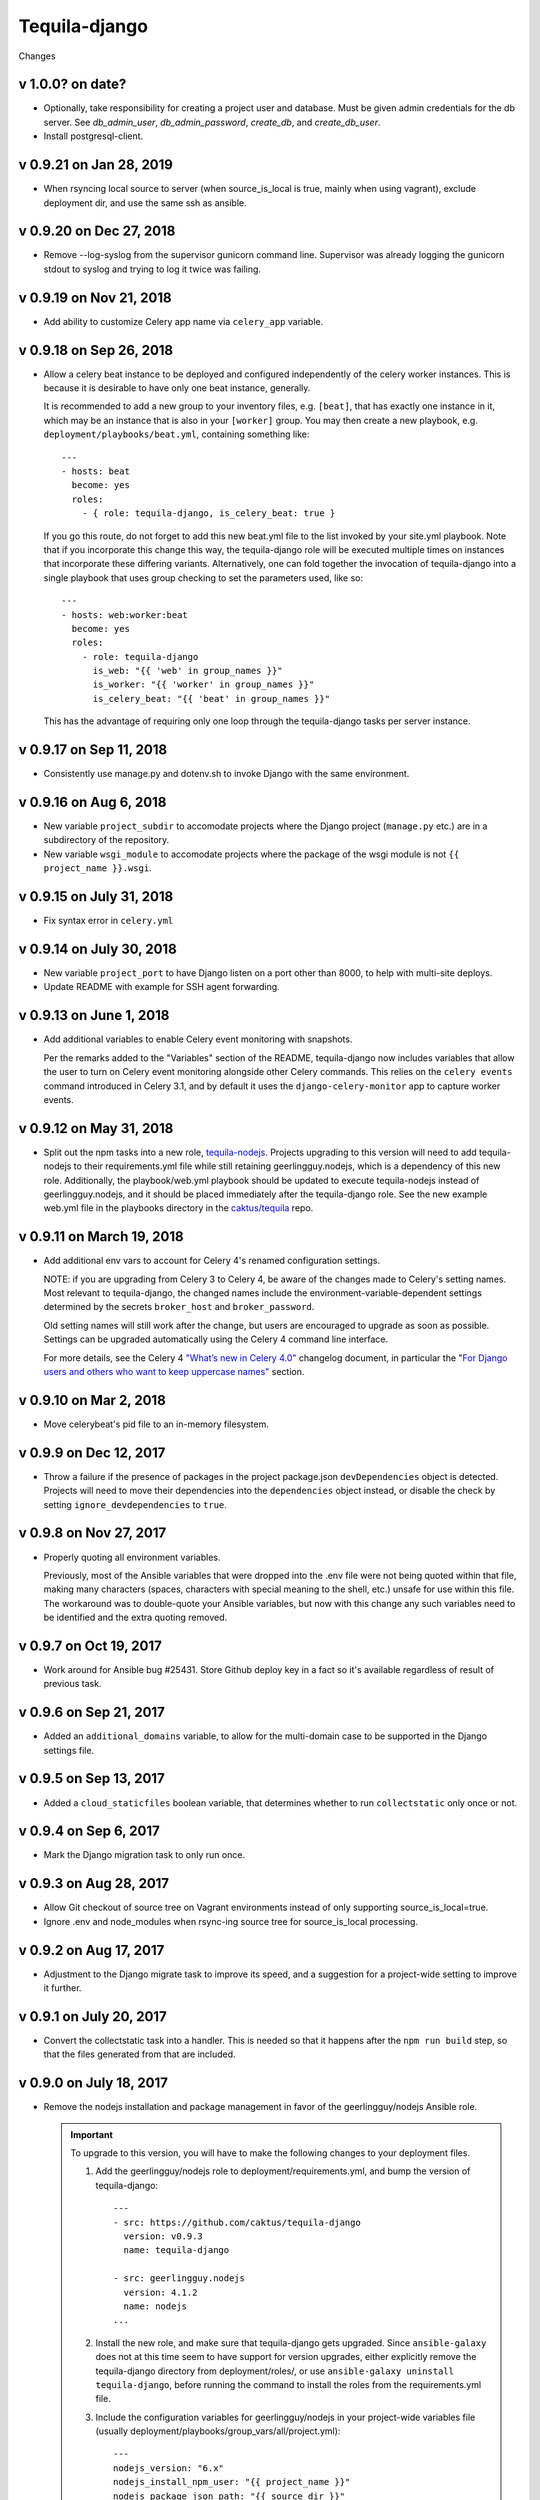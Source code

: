 Tequila-django
==============

Changes

v 1.0.0? on date?
-----------------

* Optionally, take responsibility for creating a project user and
  database. Must be given admin credentials for the db server.
  See `db_admin_user`, `db_admin_password`, `create_db`, and
  `create_db_user`.
* Install postgresql-client.

v 0.9.21 on Jan 28, 2019
------------------------

* When rsyncing local source to server (when source_is_local is true,
  mainly when using vagrant), exclude deployment dir, and use the
  same ssh as ansible.

v 0.9.20 on Dec 27, 2018
------------------------

* Remove --log-syslog from the supervisor gunicorn command line. Supervisor
  was already logging the gunicorn stdout to syslog and trying to log it twice
  was failing.

v 0.9.19 on Nov 21, 2018
----------------------------

* Add ability to customize Celery app name via ``celery_app`` variable.


v 0.9.18 on Sep 26, 2018
----------------------------

* Allow a celery beat instance to be deployed and configured
  independently of the celery worker instances.  This is because it is
  desirable to have only one beat instance, generally.

  It is recommended to add a new group to your inventory files,
  e.g. ``[beat]``, that has exactly one instance in it, which may be
  an instance that is also in your ``[worker]`` group.  You may then
  create a new playbook, e.g. ``deployment/playbooks/beat.yml``,
  containing something like::

    ---
    - hosts: beat
      become: yes
      roles:
        - { role: tequila-django, is_celery_beat: true }

  If you go this route, do not forget to add this new beat.yml file to
  the list invoked by your site.yml playbook.  Note that if you
  incorporate this change this way, the tequila-django role will be
  executed multiple times on instances that incorporate these
  differing variants.  Alternatively, one can fold together the
  invocation of tequila-django into a single playbook that uses group
  checking to set the parameters used, like so::

    ---
    - hosts: web:worker:beat
      become: yes
      roles:
        - role: tequila-django
          is_web: "{{ 'web' in group_names }}"
          is_worker: "{{ 'worker' in group_names }}"
          is_celery_beat: "{{ 'beat' in group_names }}"

  This has the advantage of requiring only one loop through the
  tequila-django tasks per server instance.

v 0.9.17 on Sep 11, 2018
------------------------

* Consistently use manage.py and dotenv.sh to invoke Django with
  the same environment.

v 0.9.16 on Aug 6, 2018
-----------------------

* New variable ``project_subdir`` to accomodate projects where
  the Django project (``manage.py`` etc.) are in a subdirectory of
  the repository.
* New variable ``wsgi_module`` to accomodate projects where the
  package of the wsgi module is not ``{{ project_name }}.wsgi``.

v 0.9.15 on July 31, 2018
--------------------------

* Fix syntax error in ``celery.yml``

v 0.9.14 on July 30, 2018
--------------------------

* New variable ``project_port`` to have Django listen on a port
  other than 8000, to help with multi-site deploys.
* Update README with example for SSH agent forwarding.

v 0.9.13 on June 1, 2018
--------------------------

* Add additional variables to enable Celery event monitoring
  with snapshots.

  Per the remarks added to the "Variables" section of the
  README, tequila-django now includes variables that allow
  the user to turn on Celery event monitoring alongside
  other Celery commands. This relies on the ``celery events``
  command introduced in Celery 3.1, and by default it uses
  the ``django-celery-monitor`` app to capture worker events.

v 0.9.12 on May 31, 2018
--------------------------

* Split out the npm tasks into a new role, `tequila-nodejs
  <https://github.com/caktus/tequila-nodejs>`_.  Projects upgrading to
  this version will need to add tequila-nodejs to their
  requirements.yml file while still retaining geerlingguy.nodejs,
  which is a dependency of this new role.  Additionally, the
  playbook/web.yml playbook should be updated to execute
  tequila-nodejs instead of geerlingguy.nodejs, and it should be
  placed immediately after the tequila-django role.  See the new
  example web.yml file in the playbooks directory in the
  `caktus/tequila <https://github.com/caktus/tequila>`_ repo.

v 0.9.11 on March 19, 2018
--------------------------

* Add additional env vars to account for Celery 4's renamed
  configuration settings.

  NOTE: if you are upgrading from Celery 3 to Celery 4, be
  aware of the changes made to Celery's setting names.
  Most relevant to tequila-django, the changed names
  include the environment-variable-dependent
  settings determined by the secrets ``broker_host``
  and ``broker_password``.

  Old setting names will still work after the change, but
  users are encouraged to upgrade as soon as possible.
  Settings can be upgraded automatically using the Celery 4
  command line interface.

  For more details, see the Celery 4 `"What’s new in Celery
  4.0" <http://docs.celeryproject.org/en/latest/whatsnew-4.0.html>`_
  changelog document, in particular the "`For Django
  users and others who want to keep uppercase names"
  <http://docs.celeryproject.org/en/latest/whatsnew-4.0.html#lowercase-setting-names>`_
  section.


v 0.9.10 on Mar 2, 2018
-----------------------

* Move celerybeat's pid file to an in-memory filesystem.


v 0.9.9 on Dec 12, 2017
-----------------------

* Throw a failure if the presence of packages in the project
  package.json ``devDependencies`` object is detected.  Projects will
  need to move their dependencies into the ``dependencies`` object
  instead, or disable the check by setting ``ignore_devdependencies``
  to ``true``.


v 0.9.8 on Nov 27, 2017
-----------------------

* Properly quoting all environment variables.

  Previously, most of the Ansible variables that were dropped into the .env file were not being quoted within that file, making many characters (spaces, characters with special meaning to the shell, etc.) unsafe for use within this file.  The workaround was to double-quote your Ansible variables, but now with this change any such variables need to be identified and the extra quoting removed.


v 0.9.7 on Oct 19, 2017
-----------------------

* Work around for Ansible bug #25431. Store Github deploy key in a fact
  so it's available regardless of result of previous task.


v 0.9.6 on Sep 21, 2017
-----------------------

* Added an ``additional_domains`` variable, to allow for the
  multi-domain case to be supported in the Django settings file.


v 0.9.5 on Sep 13, 2017
-----------------------

* Added a ``cloud_staticfiles`` boolean variable, that determines
  whether to run ``collectstatic`` only once or not.


v 0.9.4 on Sep 6, 2017
----------------------

* Mark the Django migration task to only run once.


v 0.9.3 on Aug 28, 2017
-----------------------

* Allow Git checkout of source tree on Vagrant environments instead
  of only supporting source_is_local=true.

* Ignore .env and node_modules when rsync-ing source tree for
  source_is_local processing.


v 0.9.2 on Aug 17, 2017
-----------------------

* Adjustment to the Django migrate task to improve its speed, and a
  suggestion for a project-wide setting to improve it further.


v 0.9.1 on July 20, 2017
------------------------

* Convert the collectstatic task into a handler.  This is needed so
  that it happens after the ``npm run build`` step, so that the files
  generated from that are included.


v 0.9.0 on July 18, 2017
------------------------

* Remove the nodejs installation and package management in favor of
  the geerlingguy/nodejs Ansible role.

  .. IMPORTANT::

     To upgrade to this version, you will have to make the following
     changes to your deployment files.

     1. Add the geerlingguy/nodejs role to
        deployment/requirements.yml, and bump the version of
        tequila-django::

          ---
          - src: https://github.com/caktus/tequila-django
            version: v0.9.3
            name: tequila-django

          - src: geerlingguy.nodejs
            version: 4.1.2
            name: nodejs
          ...

     #. Install the new role, and make sure that tequila-django gets
        upgraded.  Since ``ansible-galaxy`` does not at this time seem
        to have support for version upgrades, either explicitly remove
        the tequila-django directory from deployment/roles/, or use
        ``ansible-galaxy uninstall tequila-django``, before running
        the command to install the roles from the requirements.yml
        file.

     #. Include the configuration variables for geerlingguy/nodejs in
        your project-wide variables file (usually
        deployment/playbooks/group_vars/all/project.yml)::

          ---
          nodejs_version: "6.x"
          nodejs_install_npm_user: "{{ project_name }}"
          nodejs_package_json_path: "{{ source_dir }}"
          nodejs_config_unsafe_perm: true

        If you previously had anything configured under the variable
        ``global_npm_installs``, rename this variable to
        ``nodejs_npm_global_packages``.  Note that
        ``nodejs_config_unsafe_perm`` has to be set to ``true`` in
        order for the global npm installs to work for
        ``nodejs_install_npm_user`` set to anything other than root.

     #. If you previously had a different version of nodejs installed
        using a .deb package, you should probably uninstall it, and
        remove any PPA source file associated with it (if used).

     #. Modify your deployment/playbooks/web.yml file (or equivalent)
        to include the nodejs role _after_ the tequila-django role::

          ---
          - hosts: web
            become: yes
            roles:
              - tequila-nginx
              - { role: tequila-django, is_web: true }
              - nodejs
